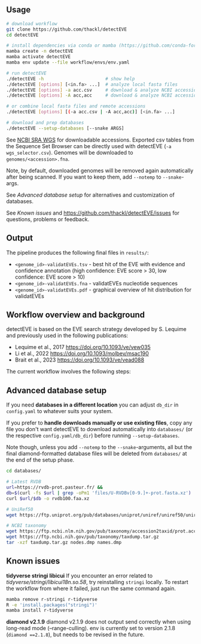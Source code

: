 ** Usage

#+begin_src sh
# download workflow
git clone https://github.com/thackl/detectEVE
cd detectEVE

# install dependencies via conda or mamba (https://github.com/conda-forge/miniforge)
mamba create -n detectEVE
mamba activate detectEVE
mamba env update --file workflow/envs/env.yaml

# run detectEVE
./detectEVE -h                       # show help
./detectEVE [options] [<in.fa> ...]  # analyze local fasta files
./detectEVE [options] -a acc.csv     # download & analyze NCBI accession table
./detectEVE [options] -A acc,acc     # download & analyze NCBI accession list

# or combine local fasta files and remote accessions
./detectEVE [options] [(-a acc.csv | -A acc,acc)] [<in.fa> ...]

# download and prep databases
./detectEVE --setup-databases [--snake ARGS] 
#+end_src

See [[https://www.ncbi.nlm.nih.gov/Traces/wgs/][NCBI SRA WGS]] for downloadable accessions. Exported csv tables from the
Sequence Set Browser can be directly used with detectEVE (=-a wgs_selector.csv=).
Genomes will be downloaded to =genomes/<accession>.fna=.
 
Note, by default, downloaded genomes will be removed again automatically after
being scanned. If you want to keep them, add =--notemp= to =--snake=-args.

See [[Advanced database setup]] for alternatives and customization of databases.

See [[Known issues]] and https://github.com/thackl/detectEVE/issues for questions, problems or feedback.

** Output
The pipeline produces the following final files in =results/=:
- =<genome_id>-validatEVEs.tsv= - best hit of the EVE with evidence and confidence
  annotation (high confidence: EVE score > 30, low confidence: EVE score > 10)
- =<genome_id>-validatEVEs.fna= - validatEVEs nucleotide sequences
- =<genome_id>-validatEVEs.pdf= - graphical overview of hit distribution for validatEVEs

[[file:workflow/detectEVE-output-example.png]]

** Workflow overview and background
detectEVE is based on the EVE search strategy developed by S. Lequime and
previously used in the following publications:

- Lequime et al., 2017 https://doi.org/10.1093/ve/vew035
- Li et al., 2022 https://doi.org/10.1093/molbev/msac190
- Brait et al., 2023 https://doi.org/10.1093/ve/vead088

The current workflow involves the following steps:

[[file:workflow/detectEVE_workflow.png]]

** Advanced database setup

If you need *databases in a different location* you can adjust =db_dir= in
=config.yaml= to whatever suits your system.

If you prefer to *handle downloads manually or use existing files*, copy any
file you don't want detectEVE to download automatically into =databases/= (or
the respective =config.yaml/db_dir=) before running =--setup-databases=.

Note though, unless you add =--notemp= to the =--snake=-arguments, all but the
final diamond-formatted database files will be deleted from =databases/= at the
end of the setup phase.

#+begin_src sh
cd databases/

# Latest RVDB
url=https://rvdb-prot.pasteur.fr/ && 
db=$(curl -fs $url | grep -oPm1 'files/U-RVDBv[0-9.]+-prot.fasta.xz')
curl $url/$db -o rvdb100.faa.xz

# UniRef50
wget https://ftp.uniprot.org/pub/databases/uniprot/uniref/uniref50/uniref50.fasta.gz

# NCBI taxonomy
wget https://ftp.ncbi.nlm.nih.gov/pub/taxonomy/accession2taxid/prot.accession2taxid.FULL.gz
wget https://ftp.ncbi.nih.gov/pub/taxonomy/taxdump.tar.gz
tar -xzf taxdump.tar.gz nodes.dmp names.dmp
#+end_src


** Known issues
*tidyverse stringi libicui*
If you encounter an error related to /tidyverse/stringi/libicui18n.so.58/, try
reinstalling =stringi= locally. To restart the workflow from where it failed,
just run the same command again.

#+begin_src sh
mamba remove r-stringi r-tidyverse
R -e 'install.packages("stringi")'
mamba install r-tidyverse
#+end_src

*diamond v2.1.9*
diamond v2.1.9 does not output send correctly when using long-read mode (--range-culling).
env is currently set to version 2.1.8 (=diamond ==2.1.8=), but needs to be revised in the future.
